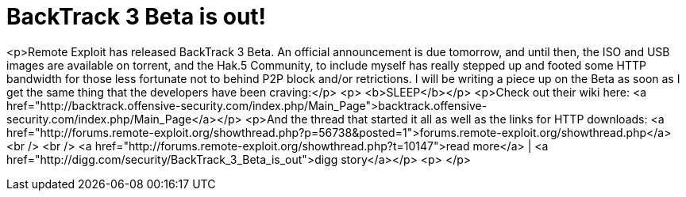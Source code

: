 = BackTrack 3 Beta is out!
:hp-tags: Uncategorized

<p>Remote Exploit has released BackTrack 3 Beta. An official announcement is due tomorrow, and until then, the ISO and USB images are available on torrent, and the Hak.5 Community, to include myself has really stepped up and footed some HTTP bandwidth for those less fortunate not to behind P2P block and/or retrictions. I will be writing a piece up on the Beta as soon as I get the same thing that the developers have been craving:</p>  
<p> <b>SLEEP</b></p>  
<p>Check out their wiki here: <a href="http://backtrack.offensive-security.com/index.php/Main_Page">backtrack.offensive-security.com/index.php/Main_Page</a></p>  
<p>And the thread that started it all as well as the links for HTTP downloads: <a href="http://forums.remote-exploit.org/showthread.php?p=56738&amp;posted=1">forums.remote-exploit.org/showthread.php</a><br />  
<br />  
<a href="http://forums.remote-exploit.org/showthread.php?t=10147">read more</a> | <a href="http://digg.com/security/BackTrack_3_Beta_is_out">digg story</a></p>  
<p> </p>
